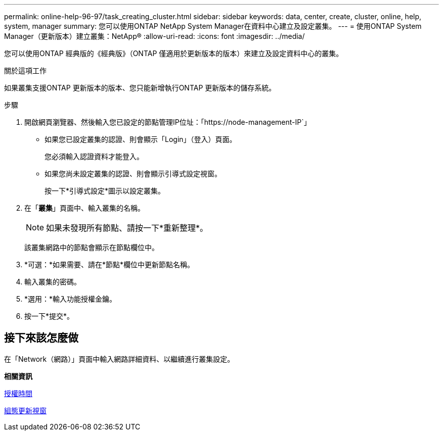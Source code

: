 ---
permalink: online-help-96-97/task_creating_cluster.html 
sidebar: sidebar 
keywords: data, center, create, cluster, online, help, system, manager 
summary: 您可以使用ONTAP NetApp System Manager在資料中心建立及設定叢集。 
---
= 使用ONTAP System Manager（更新版本）建立叢集：NetApp®
:allow-uri-read: 
:icons: font
:imagesdir: ../media/


[role="lead"]
您可以使用ONTAP 經典版的《經典版》（ONTAP 僅適用於更新版本的版本）來建立及設定資料中心的叢集。

.關於這項工作
如果叢集支援ONTAP 更新版本的版本、您只能新增執行ONTAP 更新版本的儲存系統。

.步驟
. 開啟網頁瀏覽器、然後輸入您已設定的節點管理IP位址：「+https://node-management-IP+`」
+
** 如果您已設定叢集的認證、則會顯示「Login」（登入）頁面。
+
您必須輸入認證資料才能登入。

** 如果您尚未設定叢集的認證、則會顯示引導式設定視窗。
+
按一下*引導式設定*圖示以設定叢集。



. 在「*叢集*」頁面中、輸入叢集的名稱。
+
[NOTE]
====
如果未發現所有節點、請按一下*重新整理*。

====
+
該叢集網路中的節點會顯示在節點欄位中。

. *可選：*如果需要、請在*節點*欄位中更新節點名稱。
. 輸入叢集的密碼。
. *選用：*輸入功能授權金鑰。
. 按一下*提交*。




== 接下來該怎麼做

在「Network（網路）」頁面中輸入網路詳細資料、以繼續進行叢集設定。

*相關資訊*

xref:reference_licenses_window.adoc[授權時間]

xref:reference_configuration_updates_window.adoc[組態更新視窗]

